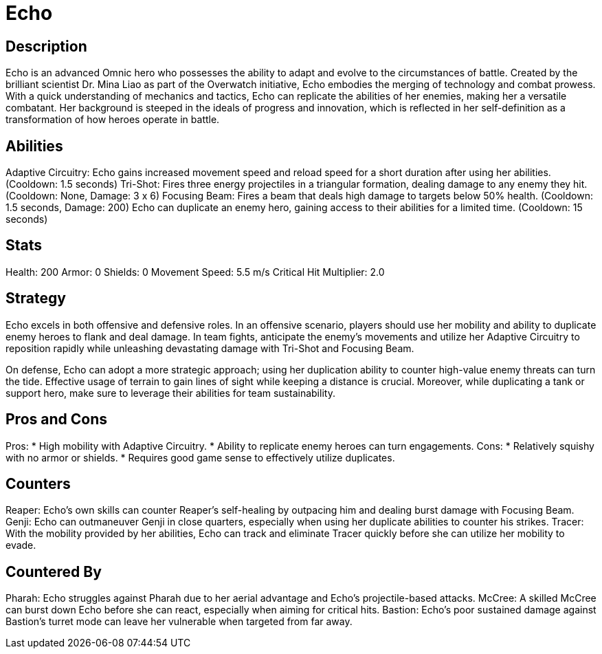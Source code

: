 = Echo

== Description
Echo is an advanced Omnic hero who possesses the ability to adapt and evolve to the circumstances of battle. Created by the brilliant scientist Dr. Mina Liao as part of the Overwatch initiative, Echo embodies the merging of technology and combat prowess. With a quick understanding of mechanics and tactics, Echo can replicate the abilities of her enemies, making her a versatile combatant. Her background is steeped in the ideals of progress and innovation, which is reflected in her self-definition as a transformation of how heroes operate in battle.

== Abilities

Adaptive Circuitry: Echo gains increased movement speed and reload speed for a short duration after using her abilities. (Cooldown: 1.5 seconds)
Tri-Shot: Fires three energy projectiles in a triangular formation, dealing damage to any enemy they hit. (Cooldown: None, Damage: 3 x 6)
Focusing Beam: Fires a beam that deals high damage to targets below 50% health. (Cooldown: 1.5 seconds, Damage: 200)
Echo can duplicate an enemy hero, gaining access to their abilities for a limited time. (Cooldown: 15 seconds)

== Stats

Health: 200
Armor: 0
Shields: 0
Movement Speed: 5.5 m/s
Critical Hit Multiplier: 2.0

== Strategy
Echo excels in both offensive and defensive roles. In an offensive scenario, players should use her mobility and ability to duplicate enemy heroes to flank and deal damage. In team fights, anticipate the enemy's movements and utilize her Adaptive Circuitry to reposition rapidly while unleashing devastating damage with Tri-Shot and Focusing Beam.

On defense, Echo can adopt a more strategic approach; using her duplication ability to counter high-value enemy threats can turn the tide. Effective usage of terrain to gain lines of sight while keeping a distance is crucial. Moreover, while duplicating a tank or support hero, make sure to leverage their abilities for team sustainability.

== Pros and Cons

Pros:
* High mobility with Adaptive Circuitry.
* Ability to replicate enemy heroes can turn engagements.
Cons:
* Relatively squishy with no armor or shields.
* Requires good game sense to effectively utilize duplicates.

== Counters

Reaper: Echo's own skills can counter Reaper’s self-healing by outpacing him and dealing burst damage with Focusing Beam.
Genji: Echo can outmaneuver Genji in close quarters, especially when using her duplicate abilities to counter his strikes.
Tracer: With the mobility provided by her abilities, Echo can track and eliminate Tracer quickly before she can utilize her mobility to evade.

== Countered By

Pharah: Echo struggles against Pharah due to her aerial advantage and Echo's projectile-based attacks.
McCree: A skilled McCree can burst down Echo before she can react, especially when aiming for critical hits.
Bastion: Echo's poor sustained damage against Bastion's turret mode can leave her vulnerable when targeted from far away.